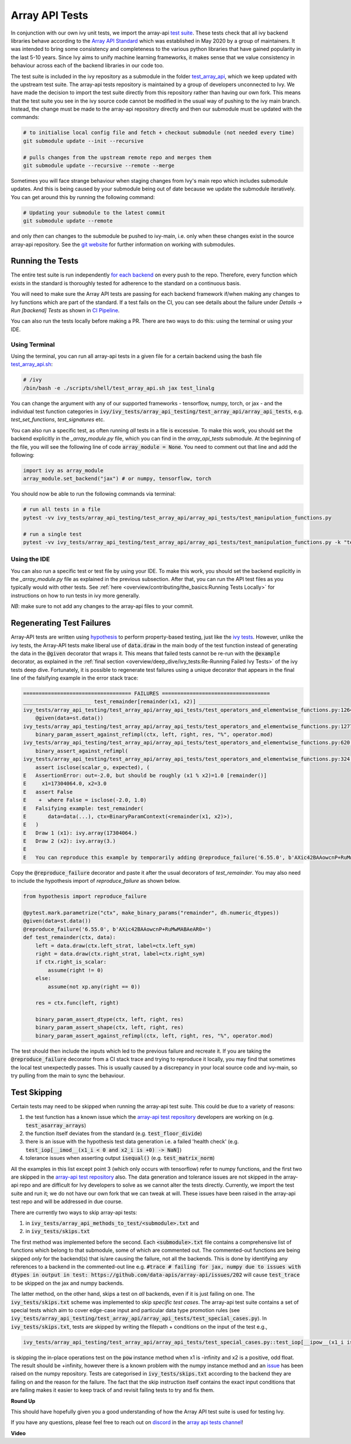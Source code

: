 Array API Tests
===============

.. _`Array API Standard`: https://data-apis.org/array-api/latest/
.. _`test suite`: https://github.com/data-apis/array-api-tests
.. _`test_array_api`: https://github.com/unifyai/ivy/tree/20d07d7887766bb0d1707afdabe6e88df55f27a5/ivy_tests
.. _`for each backend`: https://github.com/unifyai/ivy/tree/20d07d7887766bb0d1707afdabe6e88df55f27a5/.github/workflows
.. _`repo`: https://github.com/unifyai/ivy
.. _`discord`: https://discord.gg/sXyFF8tDtm
.. _`array api tests channel`: https://discord.com/channels/799879767196958751/982738404611592256
.. _`test_array_api.sh`: https://github.com/unifyai/ivy/blob/d76f0f5ab02d608864eb2c4012af2404da5806c2/test_array_api.sh
.. _`array-api test repository`: https://github.com/data-apis/array-api/tree/main
.. _`issue`: https://github.com/numpy/numpy/issues/21213
.. _`ivy_tests/array_api_testing/test_array_api/array_api_tests/test_special_cases.py`: https://github.com/data-apis/array-api-tests/blob/ddd3b7a278cd0c0b68c0e4666b2c9f4e67b7b284/array_api_tests/test_special_cases.py
.. _`git website`: https://www.git-scm.com/book/en/v2/Git-Tools-Submodules
.. _`hypothesis`: https://hypothesis.readthedocs.io/en/latest/
.. _`ivy tests`: ivy_tests.rst
.. _`CI Pipeline`: continuous_integration.html

In conjunction with our own ivy unit tests, we import the array-api `test suite`_.
These tests check that all ivy backend libraries behave according to the `Array API Standard`_ which was established in May 2020 by a group of maintainers.
It was intended to bring some consistency and completeness to the various python libraries that have gained popularity in the last 5-10 years.
Since Ivy aims to unify machine learning frameworks, it makes sense that we value consistency in behaviour across each of the backend libraries in our code too.

The test suite is included in the ivy repository as a submodule in the folder `test_array_api`_, which we keep updated with the upstream test suite.
The array-api tests repository is maintained by a group of developers unconnected to Ivy.
We have made the decision to import the test suite directly from this repository rather than having our own fork.
This means that the test suite you see in the ivy source code cannot be modified in the usual way of pushing to the ivy main branch.
Instead, the change must be made to the array-api repository directly and then our submodule must be updated with the commands:

.. code-block:: none

        # to initialise local config file and fetch + checkout submodule (not needed every time)
        git submodule update --init --recursive

        # pulls changes from the upstream remote repo and merges them
        git submodule update --recursive --remote --merge

Sometimes you will face strange behaviour when staging changes from Ivy's main repo which includes submodule updates.
And this is being caused by your submodule being out of date because we update the submodule iteratively. You can get around this by running the following command:

.. code-block:: none

        # Updating your submodule to the latest commit
        git submodule update --remote

and only *then* can changes to the submodule be pushed to ivy-main, i.e. only when these changes exist in the source array-api repository.
See the `git website`_ for further information on working with submodules.

Running the Tests
-----------------

The entire test suite is run independently `for each backend`_ on every push to the repo.
Therefore, every function which exists in the standard is thoroughly tested for adherence to the standard on a continuous basis.

You will need to make sure the Array API tests are passing for each backend framework if/when making any changes to Ivy functions which are part of the standard.
If a test fails on the CI, you can see details about the failure under `Details -> Run [backend] Tests` as shown in `CI Pipeline`_.

You can also run the tests locally before making a PR.
There are two ways to do this: using the terminal or using your IDE.

Using Terminal
**************

Using the terminal, you can run all array-api tests in a given file for a certain backend using the bash file `test_array_api.sh`_:

.. code-block:: none

        # /ivy
        /bin/bash -e ./scripts/shell/test_array_api.sh jax test_linalg

You can change the argument with any of our supported frameworks - tensorflow, numpy, torch, or jax - and the individual test function categories in :code:`ivy/ivy_tests/array_api_testing/test_array_api/array_api_tests`, e.g. *test_set_functions*, *test_signatures* etc.

You can also run a specific test, as often running *all* tests in a file is excessive.
To make this work, you should set the backend explicitly in the `_array_module.py` file, which you can find in the `array_api_tests` submodule.
At the beginning of the file, you will see the following line of code :code:`array_module = None`.
You need to comment out that line and add the following:

.. code-block:: none

        import ivy as array_module
        array_module.set_backend("jax") # or numpy, tensorflow, torch

You should now be able to run the following commands via terminal:

.. code-block:: none

        # run all tests in a file
        pytest -vv ivy_tests/array_api_testing/test_array_api/array_api_tests/test_manipulation_functions.py

        # run a single test
        pytest -vv ivy_tests/array_api_testing/test_array_api/array_api_tests/test_manipulation_functions.py -k "test_concat"

Using the IDE
*************

You can also run a specific test or test file by using your IDE.
To make this work, you should set the backend explicitly in the `_array_module.py` file as explained in the previous subsection.
After that, you can run the API test files as you typically would with other tests.
See :ref:`here <overview/contributing/the_basics:Running Tests Locally>`  for instructions on how to run tests in ivy more generally.

*NB*: make sure to not add any changes to the array-api files to your commit.

Regenerating Test Failures
--------------------------
Array-API tests are written using `hypothesis`_ to perform property-based testing, just like the `ivy tests`_.
However, unlike the ivy tests, the Array-API tests make liberal use of :code:`data.draw` in the main body of the test function instead of generating the data in the :code:`@given` decorator that wraps it.
This means that failed tests cannot be re-run with the :code:`@example` decorator, as explained in the :ref:`final section <overview/deep_dive/ivy_tests:Re-Running Failed Ivy Tests>` of the ivy tests deep dive.
Fortunately, it is possible to regenerate test failures using a unique decorator that appears in the final line of the falsifying example in the error stack trace:

.. code-block:: none

    =================================== FAILURES ===================================
    ______________________ test_remainder[remainder(x1, x2)] _______________________
    ivy_tests/array_api_testing/test_array_api/array_api_tests/test_operators_and_elementwise_functions.py:1264: in test_remainder
        @given(data=st.data())
    ivy_tests/array_api_testing/test_array_api/array_api_tests/test_operators_and_elementwise_functions.py:1277: in test_remainder
        binary_param_assert_against_refimpl(ctx, left, right, res, "%", operator.mod)
    ivy_tests/array_api_testing/test_array_api/array_api_tests/test_operators_and_elementwise_functions.py:620: in binary_param_assert_against_refimpl
        binary_assert_against_refimpl(
    ivy_tests/array_api_testing/test_array_api/array_api_tests/test_operators_and_elementwise_functions.py:324: in binary_assert_against_refimpl
        assert isclose(scalar_o, expected), (
    E   AssertionError: out=-2.0, but should be roughly (x1 % x2)=1.0 [remainder()]
    E     x1=17304064.0, x2=3.0
    E   assert False
    E    +  where False = isclose(-2.0, 1.0)
    E   Falsifying example: test_remainder(
    E       data=data(...), ctx=BinaryParamContext(<remainder(x1, x2)>),
    E   )
    E   Draw 1 (x1): ivy.array(17304064.)
    E   Draw 2 (x2): ivy.array(3.)
    E
    E   You can reproduce this example by temporarily adding @reproduce_failure('6.55.0', b'AXic42BAAowcnP+RuMwMABAeAR0=') as a decorator on your test case

Copy the :code:`@reproduce_failure` decorator and paste it after the usual decorators of `test_remainder`.
You may also need to include the hypothesis import of `reproduce_failure` as shown below.

.. code-block:: none

    from hypothesis import reproduce_failure

    @pytest.mark.parametrize("ctx", make_binary_params("remainder", dh.numeric_dtypes))
    @given(data=st.data())
    @reproduce_failure('6.55.0', b'AXic42BAAowcnP+RuMwMABAeAR0=')
    def test_remainder(ctx, data):
        left = data.draw(ctx.left_strat, label=ctx.left_sym)
        right = data.draw(ctx.right_strat, label=ctx.right_sym)
        if ctx.right_is_scalar:
            assume(right != 0)
        else:
            assume(not xp.any(right == 0))

        res = ctx.func(left, right)

        binary_param_assert_dtype(ctx, left, right, res)
        binary_param_assert_shape(ctx, left, right, res)
        binary_param_assert_against_refimpl(ctx, left, right, res, "%", operator.mod)

The test should then include the inputs which led to the previous failure and recreate it.
If you are taking the :code:`@reproduce_failure` decorator from a CI stack trace and trying to reproduce it locally, you may find that sometimes the local test unexpectedly passes.
This is usually caused by a discrepancy in your local source code and ivy-main, so try pulling from the main to sync the behaviour.

Test Skipping
-------------

Certain tests may need to be skipped when running the array-api test suite.
This could be due to a variety of reasons:

#. the test function has a known issue which the `array-api test repository`_ developers are working on (e.g. :code:`test_asarray_arrays`)
#. the function itself deviates from the standard (e.g. :code:`test_floor_divide`)
#. there is an issue with the hypothesis test data generation i.e. a failed 'health check' (e.g. :code:`test_iop[__imod__(x1_i < 0 and x2_i is +0) -> NaN]`)
#. tolerance issues when asserting output :code:`isequal()` (e.g. :code:`test_matrix_norm`)

All the examples in this list except point 3 (which only occurs with tensorflow) refer to numpy functions, and the first two are skipped in the `array-api test repository`_ also.
The data generation and tolerance issues are not skipped in the array-api repo and are difficult for Ivy developers to solve as we cannot alter the tests directly.
Currently, we import the test suite and run it; we do not have our own fork that we can tweak at will.
These issues have been raised in the array-api test repo and will be addressed in due course.

There are currently two ways to skip array-api tests:

#. in :code:`ivy_tests/array_api_methods_to_test/<submodule>.txt` and
#. in :code:`ivy_tests/skips.txt`

The first method was implemented before the second.
Each :code:`<submodule>.txt` file contains a comprehensive list of functions which belong to that submodule, some of which are commented out.
The commented-out functions are being skipped *only* for the backend(s) that is/are causing the failure, not all the backends.
This is done by identifying any references to a backend in the commented-out line e.g. :code:`#trace # failing for jax, numpy due to issues with dtypes in output in test: https://github.com/data-apis/array-api/issues/202` will cause :code:`test_trace` to be skipped on the jax and numpy backends.

The latter method, on the other hand, skips a test on *all* backends, even if it is just failing on one.
The :code:`ivy_tests/skips.txt` scheme was implemented to skip *specific test cases*.
The array-api test suite contains a set of special tests which aim to cover edge-case input and particular data type promotion rules (see :code:`ivy_tests/array_api_testing/test_array_api/array_api_tests/test_special_cases.py`).
In :code:`ivy_tests/skips.txt`, tests are skipped by writing the filepath + conditions on the input of the test e.g.,

.. code-block:: bash

    ivy_tests/array_api_testing/test_array_api/array_api_tests/test_special_cases.py::test_iop[__ipow__(x1_i is -infinity and x2_i > 0 and not (x2_i.is_integer() and x2_i % 2 == 1)) -> +infinity]

is skipping the in-place operations test on the :code:`pow` instance method when x1 is -infinity and x2 is a positive, odd float.
The result should be +infinity, however there is a known problem with the numpy instance method and an `issue`_ has been raised on the numpy repository.
Tests are categorised in :code:`ivy_tests/skips.txt` according to the backend they are failing on and the reason for the failure.
The fact that the skip instruction itself contains the exact input conditions that are failing makes it easier to keep track of and revisit failing tests to try and fix them.

**Round Up**

This should have hopefully given you a good understanding of how the Array API test suite is used for testing Ivy.

If you have any questions, please feel free to reach out on `discord`_ in the `array api tests channel`_!

**Video**

.. raw:: html

    <iframe width="420" height="315" allow="fullscreen;"
    src="https://www.youtube.com/embed/R1XuYwzhxWw" class="video">
    </iframe>
